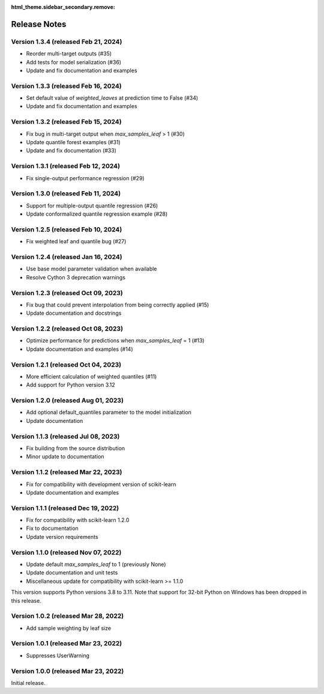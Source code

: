 :html_theme.sidebar_secondary.remove:

.. _changes:

Release Notes
=============

Version 1.3.4 (released Feb 21, 2024)
-------------------------------------

- Reorder multi-target outputs (#35)
- Add tests for model serialization (#36)
- Update and fix documentation and examples

Version 1.3.3 (released Feb 16, 2024)
-------------------------------------

- Set default value of `weighted_leaves` at prediction time to False (#34)
- Update and fix documentation and examples

Version 1.3.2 (released Feb 15, 2024)
-------------------------------------

- Fix bug in multi-target output when `max_samples_leaf` > 1 (#30)
- Update quantile forest examples (#31)
- Update and fix documentation (#33)

Version 1.3.1 (released Feb 12, 2024)
-------------------------------------

- Fix single-output performance regression (#29)

Version 1.3.0 (released Feb 11, 2024)
-------------------------------------

- Support for multiple-output quantile regression (#26)
- Update conformalized quantile regression example (#28)

Version 1.2.5 (released Feb 10, 2024)
-------------------------------------

- Fix weighted leaf and quantile bug (#27)

Version 1.2.4 (released Jan 16, 2024)
-------------------------------------

- Use base model parameter validation when available
- Resolve Cython 3 deprecation warnings

Version 1.2.3 (released Oct 09, 2023)
-------------------------------------

- Fix bug that could prevent interpolation from being correctly applied (#15)
- Update documentation and docstrings

Version 1.2.2 (released Oct 08, 2023)
-------------------------------------

- Optimize performance for predictions when `max_samples_leaf` = 1 (#13)
- Update documentation and examples (#14)

Version 1.2.1 (released Oct 04, 2023)
-------------------------------------

- More efficient calculation of weighted quantiles (#11)
- Add support for Python version 3.12

Version 1.2.0 (released Aug 01, 2023)
-------------------------------------

- Add optional default_quantiles parameter to the model initialization
- Update documentation

Version 1.1.3 (released Jul 08, 2023)
-------------------------------------

- Fix building from the source distribution
- Minor update to documentation

Version 1.1.2 (released Mar 22, 2023)
-------------------------------------

- Fix for compatibility with development version of scikit-learn
- Update documentation and examples

Version 1.1.1 (released Dec 19, 2022)
-------------------------------------

- Fix for compatibility with scikit-learn 1.2.0
- Fix to documentation
- Update version requirements

Version 1.1.0 (released Nov 07, 2022)
-------------------------------------

- Update default `max_samples_leaf` to 1 (previously None)
- Update documentation and unit tests
- Miscellaneous update for compatibility with scikit-learn >= 1.1.0

This version supports Python versions 3.8 to 3.11. Note that support for 32-bit Python on Windows has been dropped in this release.

Version 1.0.2 (released Mar 28, 2022)
-------------------------------------

- Add sample weighting by leaf size

Version 1.0.1 (released Mar 23, 2022)
-------------------------------------

- Suppresses UserWarning

Version 1.0.0 (released Mar 23, 2022)
-------------------------------------

Initial release.
